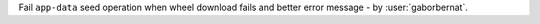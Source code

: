 Fail ``app-data`` seed operation when wheel download fails and better error message - by :user:`gaborbernat`.
